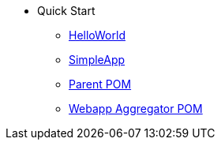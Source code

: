 
:Notice: Licensed to the Apache Software Foundation (ASF) under one or more contributor license agreements. See the NOTICE file distributed with this work for additional information regarding copyright ownership. The ASF licenses this file to you under the Apache License, Version 2.0 (the "License"); you may not use this file except in compliance with the License. You may obtain a copy of the License at. http://www.apache.org/licenses/LICENSE-2.0 . Unless required by applicable law or agreed to in writing, software distributed under the License is distributed on an "AS IS" BASIS, WITHOUT WARRANTIES OR  CONDITIONS OF ANY KIND, either express or implied. See the License for the specific language governing permissions and limitations under the License.

* Quick Start

** xref:docs:starters:helloworld.adoc[HelloWorld]
** xref:docs:starters:simpleapp.adoc[SimpleApp]

** xref:docs:parent-pom:about.adoc[Parent POM]
** xref:docs:mavendeps:about.adoc[Webapp Aggregator POM]


